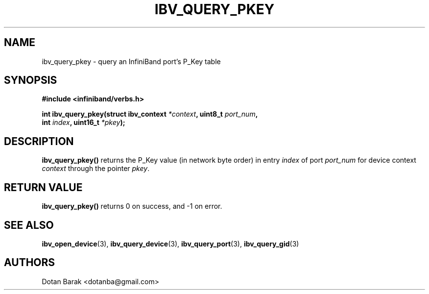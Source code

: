 .\" -*- nroff -*-
.\" Licensed under the OpenIB.org BSD license (NQC Variant) - See COPYING.md
.\"
.TH IBV_QUERY_PKEY 3 2006-10-31 libibverbs "Libibverbs Programmer's Manual"
.SH "NAME"
ibv_query_pkey \- query an InfiniBand port's P_Key table
.SH "SYNOPSIS"
.nf
.B #include <infiniband/verbs.h>
.sp
.BI "int ibv_query_pkey(struct ibv_context " "*context" ", uint8_t " "port_num" ,
.BI "                   int " "index" ", uint16_t " "*pkey" ");
.fi
.SH "DESCRIPTION"
.B ibv_query_pkey()
returns the P_Key value (in network byte order) in entry
.I index
of port
.I port_num
for device context
.I context
through the pointer
.I pkey\fR.
.SH "RETURN VALUE"
.B ibv_query_pkey()
returns 0 on success, and \-1 on error.
.SH "SEE ALSO"
.BR ibv_open_device (3),
.BR ibv_query_device (3),
.BR ibv_query_port (3),
.BR ibv_query_gid (3)
.SH "AUTHORS"
.TP
Dotan Barak <dotanba@gmail.com>
